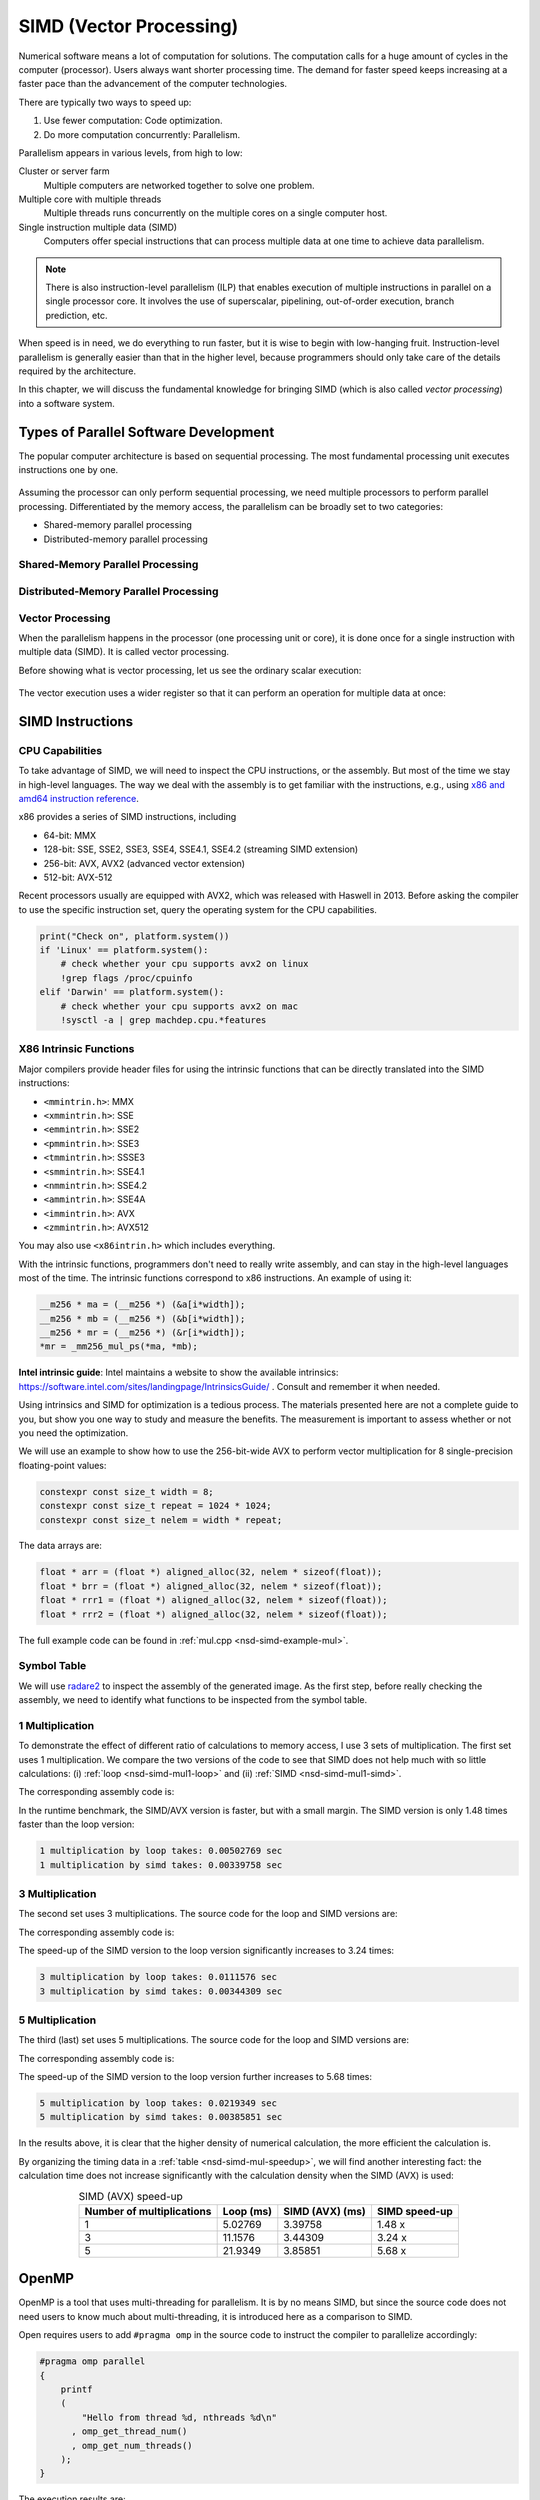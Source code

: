 ========================
SIMD (Vector Processing)
========================

Numerical software means a lot of computation for solutions.  The computation
calls for a huge amount of cycles in the computer (processor).  Users always
want shorter processing time.  The demand for faster speed keeps increasing at
a faster pace than the advancement of the computer technologies.

There are typically two ways to speed up:

1. Use fewer computation: Code optimization.
2. Do more computation concurrently: Parallelism.

Parallelism appears in various levels, from high to low:

Cluster or server farm
  Multiple computers are networked together to solve one problem.

Multiple core with multiple threads
  Multiple threads runs concurrently on the multiple cores on a single computer
  host.

Single instruction multiple data (SIMD)
  Computers offer special instructions that can process multiple data at one
  time to achieve data parallelism.

.. note::

  There is also instruction-level parallelism (ILP) that enables execution of
  multiple instructions in parallel on a single processor core.  It involves
  the use of superscalar, pipelining, out-of-order execution, branch
  prediction, etc.

When speed is in need, we do everything to run faster, but it is wise to begin
with low-hanging fruit.  Instruction-level parallelism is generally easier than
that in the higher level, because programmers should only take care of the
details required by the architecture.

In this chapter, we will discuss the fundamental knowledge for bringing SIMD
(which is also called *vector processing*) into a software system.

Types of Parallel Software Development
======================================

The popular computer architecture is based on sequential processing.  The most
fundamental processing unit executes instructions one by one.

.. figure:: image/architecture.png
  :align: center
  :width: 32em

Assuming the processor can only perform sequential processing, we need multiple
processors to perform parallel processing.  Differentiated by the memory
access, the parallelism can be broadly set to two categories:

* Shared-memory parallel processing
* Distributed-memory parallel processing

Shared-Memory Parallel Processing
+++++++++++++++++++++++++++++++++

.. figure:: image/shared.png
  :align: center
  :width: 20em

Distributed-Memory Parallel Processing
++++++++++++++++++++++++++++++++++++++

.. figure:: image/distributed.png
  :align: center
  :width: 20em

Vector Processing
+++++++++++++++++

When the parallelism happens in the processor (one processing unit or core), it
is done once for a single instruction with multiple data (SIMD).  It is called
vector processing.

Before showing what is vector processing, let us see the ordinary scalar
execution:

.. figure:: image/scalar.png
  :align: center
  :width: 16em

The vector execution uses a wider register so that it can perform an operation
for multiple data at once:

.. figure:: image/vector.png
  :align: center
  :width: 32em

SIMD Instructions
=================

CPU Capabilities
++++++++++++++++

To take advantage of SIMD, we will need to inspect the CPU instructions, or the
assembly.  But most of the time we stay in high-level languages.  The way we
deal with the assembly is to get familiar with the instructions, e.g., using
`x86 and amd64 instruction reference <https://www.felixcloutier.com/x86/>`__.

x86 provides a series of SIMD instructions, including

* 64-bit: MMX
* 128-bit: SSE, SSE2, SSE3, SSE4, SSE4.1, SSE4.2 (streaming SIMD extension)
* 256-bit: AVX, AVX2 (advanced vector extension)
* 512-bit: AVX-512

Recent processors usually are equipped with AVX2, which was released with
Haswell in 2013.  Before asking the compiler to use the specific instruction
set, query the operating system for the CPU capabilities.

.. code-block:: bash

  print("Check on", platform.system())
  if 'Linux' == platform.system():
      # check whether your cpu supports avx2 on linux
      !grep flags /proc/cpuinfo
  elif 'Darwin' == platform.system():
      # check whether your cpu supports avx2 on mac
      !sysctl -a | grep machdep.cpu.*features

X86 Intrinsic Functions
+++++++++++++++++++++++

Major compilers provide header files for using the intrinsic functions that can
be directly translated into the SIMD instructions:

* ``<mmintrin.h>``: MMX
* ``<xmmintrin.h>``: SSE
* ``<emmintrin.h>``: SSE2
* ``<pmmintrin.h>``: SSE3
* ``<tmmintrin.h>``: SSSE3
* ``<smmintrin.h>``: SSE4.1
* ``<nmmintrin.h>``: SSE4.2
* ``<ammintrin.h>``: SSE4A
* ``<immintrin.h>``: AVX
* ``<zmmintrin.h>``: AVX512

You may also use ``<x86intrin.h>`` which includes everything.

With the intrinsic functions, programmers don't need to really write assembly,
and can stay in the high-level languages most of the time.  The intrinsic
functions correspond to x86 instructions.  An example of using it:

.. code-block:: cpp

  __m256 * ma = (__m256 *) (&a[i*width]);
  __m256 * mb = (__m256 *) (&b[i*width]);
  __m256 * mr = (__m256 *) (&r[i*width]);
  *mr = _mm256_mul_ps(*ma, *mb);

**Intel intrinsic guide**: Intel maintains a website to show the available
intrinsics: https://software.intel.com/sites/landingpage/IntrinsicsGuide/ .
Consult and remember it when needed.

Using intrinsics and SIMD for optimization is a tedious process.  The materials
presented here are not a complete guide to you, but show you one way to study
and measure the benefits.  The measurement is important to assess whether or
not you need the optimization.

We will use an example to show how to use the 256-bit-wide AVX to perform
vector multiplication for 8 single-precision floating-point values:

.. code-block:: cpp

  constexpr const size_t width = 8;
  constexpr const size_t repeat = 1024 * 1024;
  constexpr const size_t nelem = width * repeat;

The data arrays are:

.. code-block:: cpp

  float * arr = (float *) aligned_alloc(32, nelem * sizeof(float));
  float * brr = (float *) aligned_alloc(32, nelem * sizeof(float));
  float * rrr1 = (float *) aligned_alloc(32, nelem * sizeof(float));
  float * rrr2 = (float *) aligned_alloc(32, nelem * sizeof(float));

.. code-block:: none
  :caption: Runtime information of the multiplication test

  width: 8
  nelem: 8388608

  arr: 0x7fbf40800000
  brr: 0x7fbf42800000
  rrr1: 0x7fbf44800000
  rrr2: 0x7fbf46800000

The full example code can be found in :ref:`mul.cpp <nsd-simd-example-mul>`.

Symbol Table
++++++++++++

We will use `radare2 <https://rada.re/n/>`__ to inspect the assembly of the
generated image.  As the first step, before really checking the assembly, we
need to identify what functions to be inspected from the symbol table.

.. code-block:: console
  :emphasize-lines: 3-8

  $ r2 -Aqc "e scr.color=0 ; afl" mul
  ... some irrelevant prints ...
  0x100001720    3 178          sym.multiply1_loop_float__float__float_
  0x1000017e0    3 102          sym.multiply1_simd_float__float__float_
  0x100001850    3 354          sym.multiply3_loop_float__float__float_
  0x1000019c0    3 107          sym.multiply3_simd_float__float__float_
  0x100001a30    3 546          sym.multiply5_loop_float__float__float_
  0x100001c60    3 87           sym.multiply5_simd_float__float__float_
  ... symbols that do not matter ...
  ...
  0x1000038c0    1 6            sym.imp.std::__1::ios_base::getloc___const
  ...

1 Multiplication
++++++++++++++++

To demonstrate the effect of different ratio of calculations to memory access,
I use 3 sets of multiplication.  The first set uses 1 multiplication.  We
compare the two versions of the code to see that SIMD does not help much with
so little calculations: (i) :ref:`loop <nsd-simd-mul1-loop>` and (ii)
:ref:`SIMD <nsd-simd-mul1-simd>`.

.. code-block:: cpp
  :caption:
    Simple loop for only 1 multiplication (:ref:`assembly
    <nsd-simd-mul1-loop-asm>`)
  :name: nsd-simd-mul1-loop

  void multiply1_loop(float* a, float* b, float* r)
  {
      for (size_t i=0; i<repeat*width; i+=width)
      {
          for (size_t j=i; j<i+width; ++j)
          {
              r[j] = a[j] * b[j];
          }
      }
  }

.. code-block:: cpp
  :caption:
    SIMD (AVX) for only 1 multiplication (:ref:`assembly <nsd-simd-mul1-simd-asm>`)
  :name: nsd-simd-mul1-simd

  void multiply1_simd(float* a, float* b, float* r)
  {
      for (size_t i=0; i<repeat; ++i)
      {
          __m256 * ma = (__m256 *) (&a[i*width]);
          __m256 * mb = (__m256 *) (&b[i*width]);
          __m256 * mr = (__m256 *) (&r[i*width]);
          *mr = _mm256_mul_ps(*ma, *mb);
      }
  }

The corresponding assembly code is:

.. code-block:: console
  :caption:
    The assemly code of the simple loop for only 1 multiplication (:ref:`source
    <nsd-simd-mul1-loop>`)
  :name: nsd-simd-mul1-loop-asm

  $ r2 -Aqc "e scr.color=0 ; sf sym.multiply1_loop_float__float__float_ ; pdf" mul
  ...
  │           ; CODE XREF from multiply1_loop(float*, float*, float*) @ 0x1000017ca
  │       ┌─> 0x100001730      c5fa10448720   vmovss xmm0, dword [rdi + rax*4 + 0x20]
  │       ╎   0x100001736      c5fa59448620   vmulss xmm0, xmm0, dword [rsi + rax*4 + 0x20]
  │       ╎   0x10000173c      c5fa11448220   vmovss dword [rdx + rax*4 + 0x20], xmm0
  │       ╎   0x100001742      c5fa10448724   vmovss xmm0, dword [rdi + rax*4 + 0x24]
  │       ╎   0x100001748      c5fa59448624   vmulss xmm0, xmm0, dword [rsi + rax*4 + 0x24]
  │       ╎   0x10000174e      c5fa11448224   vmovss dword [rdx + rax*4 + 0x24], xmm0
  │       ╎   0x100001754      c5fa10448728   vmovss xmm0, dword [rdi + rax*4 + 0x28]
  │       ╎   0x10000175a      c5fa59448628   vmulss xmm0, xmm0, dword [rsi + rax*4 + 0x28]
  │       ╎   0x100001760      c5fa11448228   vmovss dword [rdx + rax*4 + 0x28], xmm0
  │       ╎   0x100001766      c5fa1044872c   vmovss xmm0, dword [rdi + rax*4 + 0x2c]
  │       ╎   0x10000176c      c5fa5944862c   vmulss xmm0, xmm0, dword [rsi + rax*4 + 0x2c]
  │       ╎   0x100001772      c5fa1144822c   vmovss dword [rdx + rax*4 + 0x2c], xmm0
  │       ╎   0x100001778      c5fa10448730   vmovss xmm0, dword [rdi + rax*4 + 0x30]
  │       ╎   0x10000177e      c5fa59448630   vmulss xmm0, xmm0, dword [rsi + rax*4 + 0x30]
  │       ╎   0x100001784      c5fa11448230   vmovss dword [rdx + rax*4 + 0x30], xmm0
  │       ╎   0x10000178a      c5fa10448734   vmovss xmm0, dword [rdi + rax*4 + 0x34]
  │       ╎   0x100001790      c5fa59448634   vmulss xmm0, xmm0, dword [rsi + rax*4 + 0x34]
  │       ╎   0x100001796      c5fa11448234   vmovss dword [rdx + rax*4 + 0x34], xmm0
  │       ╎   0x10000179c      c5fa10448738   vmovss xmm0, dword [rdi + rax*4 + 0x38]
  │       ╎   0x1000017a2      c5fa59448638   vmulss xmm0, xmm0, dword [rsi + rax*4 + 0x38]
  │       ╎   0x1000017a8      c5fa11448238   vmovss dword [rdx + rax*4 + 0x38], xmm0
  │       ╎   0x1000017ae      c5fa1044873c   vmovss xmm0, dword [rdi + rax*4 + 0x3c]
  │       ╎   0x1000017b4      c5fa5944863c   vmulss xmm0, xmm0, dword [rsi + rax*4 + 0x3c]
  │       ╎   0x1000017ba      c5fa1144823c   vmovss dword [rdx + rax*4 + 0x3c], xmm0
  │       ╎   0x1000017c0      4883c008       add rax, 8
  │       ╎   0x1000017c4      483df8ff7f00   cmp rax, 0x7ffff8
  │       └─< 0x1000017ca      0f8260ffffff   jb 0x100001730
  ...

.. code-block:: console
  :caption:
    The assembly code of the SIMD (AVX) for only 1 multiplication (:ref:`source
    <nsd-simd-mul1-simd>`)
  :name: nsd-simd-mul1-simd-asm

  $ r2 -Aqc "e scr.color=0 ; sf sym.multiply1_simd_float__float__float_ ; pdf" mul
  ...
  │           ; CODE XREF from multiply1_simd(float*, float*, float*) @ 0x10000183f
  │       ┌─> 0x1000017f0      c5fc280407     vmovaps ymm0, ymmword [rdi + rax]
  │       ╎   0x1000017f5      c5fc590406     vmulps ymm0, ymm0, ymmword [rsi + rax]
  │       ╎   0x1000017fa      c5fc290402     vmovaps ymmword [rdx + rax], ymm0
  │       ╎   0x1000017ff      c5fc28440720   vmovaps ymm0, ymmword [rdi + rax + 0x20]
  │       ╎   0x100001805      c5fc59440620   vmulps ymm0, ymm0, ymmword [rsi + rax + 0x20]
  │       ╎   0x10000180b      c5fc29440220   vmovaps ymmword [rdx + rax + 0x20], ymm0
  │       ╎   0x100001811      c5fc28440740   vmovaps ymm0, ymmword [rdi + rax + 0x40]
  │       ╎   0x100001817      c5fc59440640   vmulps ymm0, ymm0, ymmword [rsi + rax + 0x40]
  │       ╎   0x10000181d      c5fc29440240   vmovaps ymmword [rdx + rax + 0x40], ymm0
  │       ╎   0x100001823      c5fc28440760   vmovaps ymm0, ymmword [rdi + rax + 0x60]
  │       ╎   0x100001829      c5fc59440660   vmulps ymm0, ymm0, ymmword [rsi + rax + 0x60]
  │       ╎   0x10000182f      c5fc29440260   vmovaps ymmword [rdx + rax + 0x60], ymm0
  │       ╎   0x100001835      4883e880       sub rax, 0xffffffffffffff80
  │       ╎   0x100001839      483d00000002   cmp rax, 0x2000000
  │       └─< 0x10000183f      75af           jne 0x1000017f0
  ...

In the runtime benchmark, the SIMD/AVX version is faster, but with a small
margin.  The SIMD version is only 1.48 times faster than the loop version:

.. code-block:: none

  1 multiplication by loop takes: 0.00502769 sec
  1 multiplication by simd takes: 0.00339758 sec

3 Multiplication
++++++++++++++++

The second set uses 3 multiplications.  The source code for the loop and SIMD
versions are:

.. code-block:: cpp
  :caption:
    Simple loop for 3 multiplications (:ref:`assembly
    <nsd-simd-mul3-loop-asm>`)
  :name: nsd-simd-mul3-loop

  void multiply3_loop(float* a, float* b, float* r)
  {
      for (size_t i=0; i<repeat*width; i+=width)
      {
          for (size_t j=i; j<i+width; ++j)
          {
              r[j] = a[j] * a[j];
              r[j] *= b[j];
              r[j] *= b[j];
          }
      }
  }

.. code-block:: cpp
  :caption:
    SIMD (AVX) for 3 multiplications (:ref:`assembly <nsd-simd-mul3-simd-asm>`)
  :name: nsd-simd-mul3-simd

  void multiply3_simd(float* a, float* b, float* r)
  {
      for (size_t i=0; i<repeat; ++i)
      {
          __m256 * ma = (__m256 *) (&a[i*width]);
          __m256 * mb = (__m256 *) (&b[i*width]);
          __m256 * mr = (__m256 *) (&r[i*width]);
          *mr = _mm256_mul_ps(*ma, *ma);
          *mr = _mm256_mul_ps(*mr, *mb);
          *mr = _mm256_mul_ps(*mr, *mb);
      }
  }

The corresponding assembly code is:

.. code-block:: console
  :caption:
    The assembly code of the simple loop for 3 multiplications (:ref:`source
    <nsd-simd-mul3-loop>`)
  :name: nsd-simd-mul3-loop-asm

  $ r2 -Aqc "e scr.color=0 ; sf sym.multiply3_loop_float__float__float_ ; pdf" mul
  ...
  │           ; CODE XREF from multiply3_loop(float*, float*, float*) @ 0x1000019aa
  │       ┌─> 0x100001860      c5fa10448720   vmovss xmm0, dword [rdi + rax*4 + 0x20]
  │       ╎   0x100001866      c5fa59c0       vmulss xmm0, xmm0, xmm0
  │       ╎   0x10000186a      c5fa11448220   vmovss dword [rdx + rax*4 + 0x20], xmm0
  │       ╎   0x100001870      c5fa59448620   vmulss xmm0, xmm0, dword [rsi + rax*4 + 0x20]
  │       ╎   0x100001876      c5fa11448220   vmovss dword [rdx + rax*4 + 0x20], xmm0
  │       ╎   0x10000187c      c5fa59448620   vmulss xmm0, xmm0, dword [rsi + rax*4 + 0x20]
  │       ╎   0x100001882      c5fa11448220   vmovss dword [rdx + rax*4 + 0x20], xmm0
  │       ╎   0x100001888      c5fa10448724   vmovss xmm0, dword [rdi + rax*4 + 0x24]
  │       ╎   0x10000188e      c5fa59c0       vmulss xmm0, xmm0, xmm0
  │       ╎   0x100001892      c5fa11448224   vmovss dword [rdx + rax*4 + 0x24], xmm0
  │       ╎   0x100001898      c5fa59448624   vmulss xmm0, xmm0, dword [rsi + rax*4 + 0x24]
  │       ╎   0x10000189e      c5fa11448224   vmovss dword [rdx + rax*4 + 0x24], xmm0
  │       ╎   0x1000018a4      c5fa59448624   vmulss xmm0, xmm0, dword [rsi + rax*4 + 0x24]
  │       ╎   0x1000018aa      c5fa11448224   vmovss dword [rdx + rax*4 + 0x24], xmm0
  │       ╎   0x1000018b0      c5fa10448728   vmovss xmm0, dword [rdi + rax*4 + 0x28]
  │       ╎   0x1000018b6      c5fa59c0       vmulss xmm0, xmm0, xmm0
  │       ╎   0x1000018ba      c5fa11448228   vmovss dword [rdx + rax*4 + 0x28], xmm0
  │       ╎   0x1000018c0      c5fa59448628   vmulss xmm0, xmm0, dword [rsi + rax*4 + 0x28]
  │       ╎   0x1000018c6      c5fa11448228   vmovss dword [rdx + rax*4 + 0x28], xmm0
  │       ╎   0x1000018cc      c5fa59448628   vmulss xmm0, xmm0, dword [rsi + rax*4 + 0x28]
  │       ╎   0x1000018d2      c5fa11448228   vmovss dword [rdx + rax*4 + 0x28], xmm0
  │       ╎   0x1000018d8      c5fa1044872c   vmovss xmm0, dword [rdi + rax*4 + 0x2c]
  │       ╎   0x1000018de      c5fa59c0       vmulss xmm0, xmm0, xmm0
  │       ╎   0x1000018e2      c5fa1144822c   vmovss dword [rdx + rax*4 + 0x2c], xmm0
  │       ╎   0x1000018e8      c5fa5944862c   vmulss xmm0, xmm0, dword [rsi + rax*4 + 0x2c]
  │       ╎   0x1000018ee      c5fa1144822c   vmovss dword [rdx + rax*4 + 0x2c], xmm0
  │       ╎   0x1000018f4      c5fa5944862c   vmulss xmm0, xmm0, dword [rsi + rax*4 + 0x2c]
  │       ╎   0x1000018fa      c5fa1144822c   vmovss dword [rdx + rax*4 + 0x2c], xmm0
  │       ╎   0x100001900      c5fa10448730   vmovss xmm0, dword [rdi + rax*4 + 0x30]
  │       ╎   0x100001906      c5fa59c0       vmulss xmm0, xmm0, xmm0
  │       ╎   0x10000190a      c5fa11448230   vmovss dword [rdx + rax*4 + 0x30], xmm0
  │       ╎   0x100001910      c5fa59448630   vmulss xmm0, xmm0, dword [rsi + rax*4 + 0x30]
  │       ╎   0x100001916      c5fa11448230   vmovss dword [rdx + rax*4 + 0x30], xmm0
  │       ╎   0x10000191c      c5fa59448630   vmulss xmm0, xmm0, dword [rsi + rax*4 + 0x30]
  │       ╎   0x100001922      c5fa11448230   vmovss dword [rdx + rax*4 + 0x30], xmm0
  │       ╎   0x100001928      c5fa10448734   vmovss xmm0, dword [rdi + rax*4 + 0x34]
  │       ╎   0x10000192e      c5fa59c0       vmulss xmm0, xmm0, xmm0
  │       ╎   0x100001932      c5fa11448234   vmovss dword [rdx + rax*4 + 0x34], xmm0
  │       ╎   0x100001938      c5fa59448634   vmulss xmm0, xmm0, dword [rsi + rax*4 + 0x34]
  │       ╎   0x10000193e      c5fa11448234   vmovss dword [rdx + rax*4 + 0x34], xmm0
  │       ╎   0x100001944      c5fa59448634   vmulss xmm0, xmm0, dword [rsi + rax*4 + 0x34]
  │       ╎   0x10000194a      c5fa11448234   vmovss dword [rdx + rax*4 + 0x34], xmm0
  │       ╎   0x100001950      c5fa10448738   vmovss xmm0, dword [rdi + rax*4 + 0x38]
  │       ╎   0x100001956      c5fa59c0       vmulss xmm0, xmm0, xmm0
  │       ╎   0x10000195a      c5fa11448238   vmovss dword [rdx + rax*4 + 0x38], xmm0
  │       ╎   0x100001960      c5fa59448638   vmulss xmm0, xmm0, dword [rsi + rax*4 + 0x38]
  │       ╎   0x100001966      c5fa11448238   vmovss dword [rdx + rax*4 + 0x38], xmm0
  │       ╎   0x10000196c      c5fa59448638   vmulss xmm0, xmm0, dword [rsi + rax*4 + 0x38]
  │       ╎   0x100001972      c5fa11448238   vmovss dword [rdx + rax*4 + 0x38], xmm0
  │       ╎   0x100001978      c5fa1044873c   vmovss xmm0, dword [rdi + rax*4 + 0x3c]
  │       ╎   0x10000197e      c5fa59c0       vmulss xmm0, xmm0, xmm0
  │       ╎   0x100001982      c5fa1144823c   vmovss dword [rdx + rax*4 + 0x3c], xmm0
  │       ╎   0x100001988      c5fa5944863c   vmulss xmm0, xmm0, dword [rsi + rax*4 + 0x3c]
  │       ╎   0x10000198e      c5fa1144823c   vmovss dword [rdx + rax*4 + 0x3c], xmm0
  │       ╎   0x100001994      c5fa5944863c   vmulss xmm0, xmm0, dword [rsi + rax*4 + 0x3c]
  │       ╎   0x10000199a      c5fa1144823c   vmovss dword [rdx + rax*4 + 0x3c], xmm0
  │       ╎   0x1000019a0      4883c008       add rax, 8
  │       ╎   0x1000019a4      483df8ff7f00   cmp rax, 0x7ffff8
  │       └─< 0x1000019aa      0f82b0feffff   jb 0x100001860
  ...

.. code-block:: console
  :caption:
    The assembly code of the SIMD (AVX) for 3 multiplication (:ref:`source
    <nsd-simd-mul3-simd>`)
  :name: nsd-simd-mul3-simd-asm


  $ r2 -Aqc "e scr.color=0 ; sf sym.multiply3_simd_float__float__float_ ; pdf" mul
  ...
  │           ; CODE XREF from multiply3_simd(float*, float*, float*) @ 0x100001a24
  │       ┌─> 0x1000019d0      c5fc280407     vmovaps ymm0, ymmword [rdi + rax]
  │       ╎   0x1000019d5      c5fc59c0       vmulps ymm0, ymm0, ymm0
  │       ╎   0x1000019d9      c5fc290402     vmovaps ymmword [rdx + rax], ymm0
  │       ╎   0x1000019de      c5fc590406     vmulps ymm0, ymm0, ymmword [rsi + rax]
  │       ╎   0x1000019e3      c5fc290402     vmovaps ymmword [rdx + rax], ymm0
  │       ╎   0x1000019e8      c5fc590406     vmulps ymm0, ymm0, ymmword [rsi + rax]
  │       ╎   0x1000019ed      c5fc290402     vmovaps ymmword [rdx + rax], ymm0
  │       ╎   0x1000019f2      c5fc28440720   vmovaps ymm0, ymmword [rdi + rax + 0x20]
  │       ╎   0x1000019f8      c5fc59c0       vmulps ymm0, ymm0, ymm0
  │       ╎   0x1000019fc      c5fc29440220   vmovaps ymmword [rdx + rax + 0x20], ymm0
  │       ╎   0x100001a02      c5fc59440620   vmulps ymm0, ymm0, ymmword [rsi + rax + 0x20]
  │       ╎   0x100001a08      c5fc29440220   vmovaps ymmword [rdx + rax + 0x20], ymm0
  │       ╎   0x100001a0e      c5fc59440620   vmulps ymm0, ymm0, ymmword [rsi + rax + 0x20]
  │       ╎   0x100001a14      c5fc29440220   vmovaps ymmword [rdx + rax + 0x20], ymm0
  │       ╎   0x100001a1a      4883c040       add rax, 0x40              ; 64
  │       ╎   0x100001a1e      483d00000002   cmp rax, 0x2000000
  │       └─< 0x100001a24      75aa           jne 0x1000019d0
  ...

The speed-up of the SIMD version to the loop version significantly increases to
3.24 times:

.. code-block:: none

  3 multiplication by loop takes: 0.0111576 sec
  3 multiplication by simd takes: 0.00344309 sec

5 Multiplication
++++++++++++++++

The third (last) set uses 5 multiplications.  The source code for the loop and
SIMD versions are:

.. code-block:: cpp
  :caption:
    Simple loop for 5 multiplications (:ref:`assembly
    <nsd-simd-mul5-loop-asm>`)
  :name: nsd-simd-mul5-loop

  void multiply5_loop(float* a, float* b, float* r)
  {
      for (size_t i=0; i<repeat*width; i+=width)
      {
          for (size_t j=i; j<i+width; ++j)
          {
              r[j] = a[j] * a[j];
              r[j] *= a[j];
              r[j] *= b[j];
              r[j] *= b[j];
              r[j] *= b[j];
          }
      }
  }

.. code-block:: cpp
  :caption:
    SIMD (AVX) for 5 multiplications (:ref:`assembly <nsd-simd-mul5-simd-asm>`)
  :name: nsd-simd-mul5-simd

  void multiply5_simd(float* a, float* b, float* r)
  {
      for (size_t i=0; i<repeat; ++i)
      {
          __m256 * ma = (__m256 *) (&a[i*width]);
          __m256 * mb = (__m256 *) (&b[i*width]);
          __m256 * mr = (__m256 *) (&r[i*width]);
          *mr = _mm256_mul_ps(*ma, *ma);
          *mr = _mm256_mul_ps(*mr, *ma);
          *mr = _mm256_mul_ps(*mr, *mb);
          *mr = _mm256_mul_ps(*mr, *mb);
          *mr = _mm256_mul_ps(*mr, *mb);
      }
  }

The corresponding assembly code is:

.. code-block:: console
  :caption:
    The assembly code of the simple loop for 5 multiplications (:ref:`source
    <nsd-simd-mul5-loop>`)
  :name: nsd-simd-mul5-loop-asm

  $ r2 -Aqc "e scr.color=0 ; sf sym.multiply5_loop_float__float__float_ ; pdf" mul
  ...
  │           ; CODE XREF from multiply5_loop(float*, float*, float*) @ 0x100001c4a
  │       ┌─> 0x100001a40      c5fa10448720   vmovss xmm0, dword [rdi + rax*4 + 0x20]
  │       ╎   0x100001a46      c5fa59c0       vmulss xmm0, xmm0, xmm0
  │       ╎   0x100001a4a      c5fa11448220   vmovss dword [rdx + rax*4 + 0x20], xmm0
  │       ╎   0x100001a50      c5fa59448720   vmulss xmm0, xmm0, dword [rdi + rax*4 + 0x20]
  │       ╎   0x100001a56      c5fa11448220   vmovss dword [rdx + rax*4 + 0x20], xmm0
  │       ╎   0x100001a5c      c5fa59448620   vmulss xmm0, xmm0, dword [rsi + rax*4 + 0x20]
  │       ╎   0x100001a62      c5fa11448220   vmovss dword [rdx + rax*4 + 0x20], xmm0
  │       ╎   0x100001a68      c5fa59448620   vmulss xmm0, xmm0, dword [rsi + rax*4 + 0x20]
  │       ╎   0x100001a6e      c5fa11448220   vmovss dword [rdx + rax*4 + 0x20], xmm0
  │       ╎   0x100001a74      c5fa59448620   vmulss xmm0, xmm0, dword [rsi + rax*4 + 0x20]
  │       ╎   0x100001a7a      c5fa11448220   vmovss dword [rdx + rax*4 + 0x20], xmm0
  │       ╎   0x100001a80      c5fa10448724   vmovss xmm0, dword [rdi + rax*4 + 0x24]
  │       ╎   0x100001a86      c5fa59c0       vmulss xmm0, xmm0, xmm0
  │       ╎   0x100001a8a      c5fa11448224   vmovss dword [rdx + rax*4 + 0x24], xmm0
  │       ╎   0x100001a90      c5fa59448724   vmulss xmm0, xmm0, dword [rdi + rax*4 + 0x24]
  │       ╎   0x100001a96      c5fa11448224   vmovss dword [rdx + rax*4 + 0x24], xmm0
  │       ╎   0x100001a9c      c5fa59448624   vmulss xmm0, xmm0, dword [rsi + rax*4 + 0x24]
  │       ╎   0x100001aa2      c5fa11448224   vmovss dword [rdx + rax*4 + 0x24], xmm0
  │       ╎   0x100001aa8      c5fa59448624   vmulss xmm0, xmm0, dword [rsi + rax*4 + 0x24]
  │       ╎   0x100001aae      c5fa11448224   vmovss dword [rdx + rax*4 + 0x24], xmm0
  │       ╎   0x100001ab4      c5fa59448624   vmulss xmm0, xmm0, dword [rsi + rax*4 + 0x24]
  │       ╎   0x100001aba      c5fa11448224   vmovss dword [rdx + rax*4 + 0x24], xmm0
  │       ╎   0x100001ac0      c5fa10448728   vmovss xmm0, dword [rdi + rax*4 + 0x28]
  │       ╎   0x100001ac6      c5fa59c0       vmulss xmm0, xmm0, xmm0
  │       ╎   0x100001aca      c5fa11448228   vmovss dword [rdx + rax*4 + 0x28], xmm0
  │       ╎   0x100001ad0      c5fa59448728   vmulss xmm0, xmm0, dword [rdi + rax*4 + 0x28]
  │       ╎   0x100001ad6      c5fa11448228   vmovss dword [rdx + rax*4 + 0x28], xmm0
  │       ╎   0x100001adc      c5fa59448628   vmulss xmm0, xmm0, dword [rsi + rax*4 + 0x28]
  │       ╎   0x100001ae2      c5fa11448228   vmovss dword [rdx + rax*4 + 0x28], xmm0
  │       ╎   0x100001ae8      c5fa59448628   vmulss xmm0, xmm0, dword [rsi + rax*4 + 0x28]
  │       ╎   0x100001aee      c5fa11448228   vmovss dword [rdx + rax*4 + 0x28], xmm0
  │       ╎   0x100001af4      c5fa59448628   vmulss xmm0, xmm0, dword [rsi + rax*4 + 0x28]
  │       ╎   0x100001afa      c5fa11448228   vmovss dword [rdx + rax*4 + 0x28], xmm0
  │       ╎   0x100001b00      c5fa1044872c   vmovss xmm0, dword [rdi + rax*4 + 0x2c]
  │       ╎   0x100001b06      c5fa59c0       vmulss xmm0, xmm0, xmm0
  │       ╎   0x100001b0a      c5fa1144822c   vmovss dword [rdx + rax*4 + 0x2c], xmm0
  │       ╎   0x100001b10      c5fa5944872c   vmulss xmm0, xmm0, dword [rdi + rax*4 + 0x2c]
  │       ╎   0x100001b16      c5fa1144822c   vmovss dword [rdx + rax*4 + 0x2c], xmm0
  │       ╎   0x100001b1c      c5fa5944862c   vmulss xmm0, xmm0, dword [rsi + rax*4 + 0x2c]
  │       ╎   0x100001b22      c5fa1144822c   vmovss dword [rdx + rax*4 + 0x2c], xmm0
  │       ╎   0x100001b28      c5fa5944862c   vmulss xmm0, xmm0, dword [rsi + rax*4 + 0x2c]
  │       ╎   0x100001b2e      c5fa1144822c   vmovss dword [rdx + rax*4 + 0x2c], xmm0
  │       ╎   0x100001b34      c5fa5944862c   vmulss xmm0, xmm0, dword [rsi + rax*4 + 0x2c]
  │       ╎   0x100001b3a      c5fa1144822c   vmovss dword [rdx + rax*4 + 0x2c], xmm0
  │       ╎   0x100001b40      c5fa10448730   vmovss xmm0, dword [rdi + rax*4 + 0x30]
  │       ╎   0x100001b46      c5fa59c0       vmulss xmm0, xmm0, xmm0
  │       ╎   0x100001b4a      c5fa11448230   vmovss dword [rdx + rax*4 + 0x30], xmm0
  │       ╎   0x100001b50      c5fa59448730   vmulss xmm0, xmm0, dword [rdi + rax*4 + 0x30]
  │       ╎   0x100001b56      c5fa11448230   vmovss dword [rdx + rax*4 + 0x30], xmm0
  │       ╎   0x100001b5c      c5fa59448630   vmulss xmm0, xmm0, dword [rsi + rax*4 + 0x30]
  │       ╎   0x100001b62      c5fa11448230   vmovss dword [rdx + rax*4 + 0x30], xmm0
  │       ╎   0x100001b68      c5fa59448630   vmulss xmm0, xmm0, dword [rsi + rax*4 + 0x30]
  │       ╎   0x100001b6e      c5fa11448230   vmovss dword [rdx + rax*4 + 0x30], xmm0
  │       ╎   0x100001b74      c5fa59448630   vmulss xmm0, xmm0, dword [rsi + rax*4 + 0x30]
  │       ╎   0x100001b7a      c5fa11448230   vmovss dword [rdx + rax*4 + 0x30], xmm0
  │       ╎   0x100001b80      c5fa10448734   vmovss xmm0, dword [rdi + rax*4 + 0x34]
  │       ╎   0x100001b86      c5fa59c0       vmulss xmm0, xmm0, xmm0
  │       ╎   0x100001b8a      c5fa11448234   vmovss dword [rdx + rax*4 + 0x34], xmm0
  │       ╎   0x100001b90      c5fa59448734   vmulss xmm0, xmm0, dword [rdi + rax*4 + 0x34]
  │       ╎   0x100001b96      c5fa11448234   vmovss dword [rdx + rax*4 + 0x34], xmm0
  │       ╎   0x100001b9c      c5fa59448634   vmulss xmm0, xmm0, dword [rsi + rax*4 + 0x34]
  │       ╎   0x100001ba2      c5fa11448234   vmovss dword [rdx + rax*4 + 0x34], xmm0
  │       ╎   0x100001ba8      c5fa59448634   vmulss xmm0, xmm0, dword [rsi + rax*4 + 0x34]
  │       ╎   0x100001bae      c5fa11448234   vmovss dword [rdx + rax*4 + 0x34], xmm0
  │       ╎   0x100001bb4      c5fa59448634   vmulss xmm0, xmm0, dword [rsi + rax*4 + 0x34]
  │       ╎   0x100001bba      c5fa11448234   vmovss dword [rdx + rax*4 + 0x34], xmm0
  │       ╎   0x100001bc0      c5fa10448738   vmovss xmm0, dword [rdi + rax*4 + 0x38]
  │       ╎   0x100001bc6      c5fa59c0       vmulss xmm0, xmm0, xmm0
  │       ╎   0x100001bca      c5fa11448238   vmovss dword [rdx + rax*4 + 0x38], xmm0
  │       ╎   0x100001bd0      c5fa59448738   vmulss xmm0, xmm0, dword [rdi + rax*4 + 0x38]
  │       ╎   0x100001bd6      c5fa11448238   vmovss dword [rdx + rax*4 + 0x38], xmm0
  │       ╎   0x100001bdc      c5fa59448638   vmulss xmm0, xmm0, dword [rsi + rax*4 + 0x38]
  │       ╎   0x100001be2      c5fa11448238   vmovss dword [rdx + rax*4 + 0x38], xmm0
  │       ╎   0x100001be8      c5fa59448638   vmulss xmm0, xmm0, dword [rsi + rax*4 + 0x38]
  │       ╎   0x100001bee      c5fa11448238   vmovss dword [rdx + rax*4 + 0x38], xmm0
  │       ╎   0x100001bf4      c5fa59448638   vmulss xmm0, xmm0, dword [rsi + rax*4 + 0x38]
  │       ╎   0x100001bfa      c5fa11448238   vmovss dword [rdx + rax*4 + 0x38], xmm0
  │       ╎   0x100001c00      c5fa1044873c   vmovss xmm0, dword [rdi + rax*4 + 0x3c]
  │       ╎   0x100001c06      c5fa59c0       vmulss xmm0, xmm0, xmm0
  │       ╎   0x100001c0a      c5fa1144823c   vmovss dword [rdx + rax*4 + 0x3c], xmm0
  │       ╎   0x100001c10      c5fa5944873c   vmulss xmm0, xmm0, dword [rdi + rax*4 + 0x3c]
  │       ╎   0x100001c16      c5fa1144823c   vmovss dword [rdx + rax*4 + 0x3c], xmm0
  │       ╎   0x100001c1c      c5fa5944863c   vmulss xmm0, xmm0, dword [rsi + rax*4 + 0x3c]
  │       ╎   0x100001c22      c5fa1144823c   vmovss dword [rdx + rax*4 + 0x3c], xmm0
  │       ╎   0x100001c28      c5fa5944863c   vmulss xmm0, xmm0, dword [rsi + rax*4 + 0x3c]
  │       ╎   0x100001c2e      c5fa1144823c   vmovss dword [rdx + rax*4 + 0x3c], xmm0
  │       ╎   0x100001c34      c5fa5944863c   vmulss xmm0, xmm0, dword [rsi + rax*4 + 0x3c]
  │       ╎   0x100001c3a      c5fa1144823c   vmovss dword [rdx + rax*4 + 0x3c], xmm0
  │       ╎   0x100001c40      4883c008       add rax, 8
  │       ╎   0x100001c44      483df8ff7f00   cmp rax, 0x7ffff8
  │       └─< 0x100001c4a      0f82f0fdffff   jb 0x100001a40
  ...

.. code-block:: console
  :caption:
    The assembly code of the SIMD (AVX) for 5 multiplications (:ref:`source
    <nsd-simd-mul5-simd>`)
  :name: nsd-simd-mul5-simd-asm

  $ r2 -Aqc "e scr.color=0 ; sf sym.multiply5_simd_float__float__float_ ; pdf" mul
  ...
  │           ; CODE XREF from multiply5_simd(float*, float*, float*) @ 0x100001cb0
  │       ┌─> 0x100001c70      c5fc280407     vmovaps ymm0, ymmword [rdi + rax]
  │       ╎   0x100001c75      c5fc59c0       vmulps ymm0, ymm0, ymm0
  │       ╎   0x100001c79      c5fc290402     vmovaps ymmword [rdx + rax], ymm0
  │       ╎   0x100001c7e      c5fc590407     vmulps ymm0, ymm0, ymmword [rdi + rax]
  │       ╎   0x100001c83      c5fc290402     vmovaps ymmword [rdx + rax], ymm0
  │       ╎   0x100001c88      c5fc590406     vmulps ymm0, ymm0, ymmword [rsi + rax]
  │       ╎   0x100001c8d      c5fc290402     vmovaps ymmword [rdx + rax], ymm0
  │       ╎   0x100001c92      c5fc590406     vmulps ymm0, ymm0, ymmword [rsi + rax]
  │       ╎   0x100001c97      c5fc290402     vmovaps ymmword [rdx + rax], ymm0
  │       ╎   0x100001c9c      c5fc590406     vmulps ymm0, ymm0, ymmword [rsi + rax]
  │       ╎   0x100001ca1      c5fc290402     vmovaps ymmword [rdx + rax], ymm0
  │       ╎   0x100001ca6      4883c020       add rax, 0x20              ; 32
  │       ╎   0x100001caa      483d00000002   cmp rax, 0x2000000
  │       └─< 0x100001cb0      75be           jne 0x100001c70
  ...

The speed-up of the SIMD version to the loop version further increases to 5.68
times:

.. code-block:: none

  5 multiplication by loop takes: 0.0219349 sec
  5 multiplication by simd takes: 0.00385851 sec

In the results above, it is clear that the higher density of numerical
calculation, the more efficient the calculation is.

By organizing the timing data in a :ref:`table <nsd-simd-mul-speedup>`, we will
find another interesting fact: the calculation time does not increase
significantly with the calculation density when the SIMD (AVX) is used:

.. list-table:: SIMD (AVX) speed-up
  :name: nsd-simd-mul-speedup
  :header-rows: 1
  :align: center

  * - Number of multiplications
    - Loop (ms)
    - SIMD (AVX) (ms)
    - SIMD speed-up
  * - 1
    - 5.02769
    - 3.39758
    - 1.48 x
  * - 3
    - 11.1576
    - 3.44309
    - 3.24 x
  * - 5
    - 21.9349
    - 3.85851
    - 5.68 x

OpenMP
======

OpenMP is a tool that uses multi-threading for parallelism.  It is by no means
SIMD, but since the source code does not need users to know much about
multi-threading, it is introduced here as a comparison to SIMD.

Open requires users to add ``#pragma omp`` in the source code to instruct the
compiler to parallelize accordingly:

.. code-block:: cpp

  #pragma omp parallel
  {
      printf
      (
          "Hello from thread %d, nthreads %d\n"
        , omp_get_thread_num()
        , omp_get_num_threads()
      );
  }

The execution results are:

.. code-block:: console

  $ clang++ -Xpreprocessor -fopenmp -std=c++17 -g -O3  -c -o omp.o omp.cpp
  $ clang++ -Xpreprocessor -fopenmp -std=c++17 -g -O3  -lomp -o omp omp.o
  $ ./omp
  Hello from thread 0, nthreads 8
  Hello from thread 4, nthreads 8
  Hello from thread 3, nthreads 8
  Hello from thread 6, nthreads 8
  Hello from thread 2, nthreads 8
  Hello from thread 7, nthreads 8
  Hello from thread 1, nthreads 8
  Hello from thread 5, nthreads 8

Users may control the number of threads to be used via an environment variable:

.. code-block:: console
  :caption: Let the OpenMP program to use only 1 thread

  $ env OMP_NUM_THREADS=1 ./omp
  Hello from thread 0, nthreads 1

.. code-block:: console
  :caption: Let the OpenMP program to use 5 threads

  $ env OMP_NUM_THREADS=5 ./omp
  Hello from thread 0, nthreads 5
  Hello from thread 3, nthreads 5
  Hello from thread 1, nthreads 5
  Hello from thread 2, nthreads 5
  Hello from thread 4, nthreads 5

The full example code can be found in :ref:`omp.cpp <nsd-simd-example-omp>`.

Exercises
=========

1. Replace the single-precision floating-point vector type ``__m256`` with the
   double-precision floating-point vector type ``__m256d`` in the example, and
   compare the performance with the single-precision version.

References
==========

.. [1] Crunching Numbers with AVX and AVX2 (AVX tutorials):
   https://www.codeproject.com/Articles/874396/Crunching-Numbers-with-AVX-and-AVX

.. [2] Agner Fog (Agner's website): https://www.agner.org

   * Instruction table (latency information):
     https://www.agner.org/optimize/instruction_tables.pdf
   * Software optimization resources: https://www.agner.org/optimize/

.. [3] x86 and amd64 instruction reference (unofficial) by Félix Cloutier:
   https://www.felixcloutier.com/x86/

.. [4] Intel Intrinsics Guide:
   https://software.intel.com/sites/landingpage/IntrinsicsGuide/

.. [5] Yung-Yu Chuang, NTU, Computer Organization and Assembly Languages:
   https://www.csie.ntu.edu.tw/~cyy/courses/assembly/12fall/news/

.. [6] Randal Bryant and Nathan Beckmann, CMU 15-418/15-618: Parallel Computer
   Architecture and Programming, Spring 2019:
   https://www.cs.cmu.edu/afs/cs/academic/class/15418-s19/www/index.html

.. vim: set ff=unix fenc=utf8 sw=2 ts=2 sts=2:
